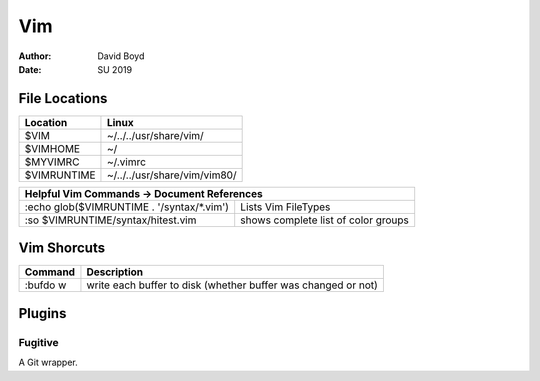 Vim
###
:Author: David Boyd
:Date: SU 2019

File Locations
===============

+------------+--------------------------------+
| Location   | Linux                          |
+============+================================+
| $VIM       | ~/../../usr/share/vim/         |
+------------+--------------------------------+
| $VIMHOME   | ~/                             |
+------------+--------------------------------+
| $MYVIMRC   | ~/.vimrc                       |
+------------+--------------------------------+
| $VIMRUNTIME| ~/../../usr/share/vim/vim80/   |
+------------+--------------------------------+

+-----------+------------------------------------------------------------------------+
| Helpful Vim Commands -> Document References                                        |
+============================================+=======================================+
| :echo glob($VIMRUNTIME . '/syntax/\*.vim') | Lists Vim FileTypes                   |
+--------------------------------------------+---------------------------------------+
| :so $VIMRUNTIME/syntax/hitest.vim          |  shows complete list of color groups  |
+--------------------------------------------+---------------------------------------+

Vim Shorcuts
============

+----------+---------------------------------------------------------------+
| Command  | Description                                                   |
+==========+===============================================================+
| :bufdo w | write each buffer to disk (whether buffer was changed or not) |
+----------+---------------------------------------------------------------+

Plugins
=======

Fugitive
--------
A Git wrapper.


